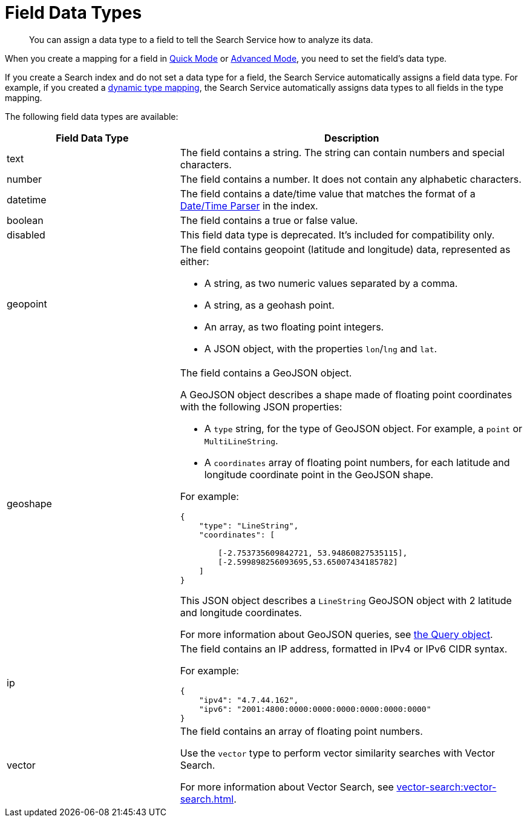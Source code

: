 = Field Data Types 
:page-topic-type: reference 
:description: You can assign a data type to a field to tell the Search Service how to analyze its data. 

[abstract]
{description}

When you create a mapping for a field in xref:create-quick-index.adoc[Quick Mode] or xref:create-child-field.adoc[Advanced Mode], you need to set the field's data type. 

If you create a Search index and do not set a data type for a field, the Search Service automatically assigns a field data type.
For example, if you created a xref:customize-index.adoc#type-mappings[dynamic type mapping], the Search Service automatically assigns data types to all fields in the type mapping.

The following field data types are available: 

[cols="1,2"]
|====
|Field Data Type |Description 

|text |The field contains a string. 
The string can contain numbers and special characters.

|number |The field contains a number. 
It does not contain any alphabetic characters. 

|datetime |The field contains a date/time value that matches the format of a xref:customize-index.adoc#date-time[Date/Time Parser] in the index. 

|boolean |The field contains a true or false value. 

|disabled | This field data type is deprecated. 
It's included for compatibility only. 

|geopoint a|

The field contains geopoint (latitude and longitude) data, represented as either: 

* A string, as two numeric values separated by a comma. 
* A string, as a geohash point. 
* An array, as two floating point integers. 
* A JSON object, with the properties `lon`/`lng` and `lat`.

|geoshape a|

The field contains a GeoJSON object. 

A GeoJSON object describes a shape made of floating point coordinates with the following JSON properties: 

* A `type` string, for the type of GeoJSON object.
For example, a `point` or `MultiLineString`. 

* A `coordinates` array of floating point numbers, for each latitude and longitude coordinate point in the GeoJSON shape.

For example: 
----
{ 
    "type": "LineString",
    "coordinates": [ 

        [-2.753735609842721, 53.94860827535115],
        [-2.599898256093695,53.65007434185782] 
    ]
}
----
This JSON object describes a `LineString` GeoJSON object with 2 latitude and longitude coordinates.

For more information about GeoJSON queries, see xref:search-request-params.adoc#query-object[the Query object].

|ip a| 

The field contains an IP address, formatted in IPv4 or IPv6 CIDR syntax. 

For example: 
----
{
    "ipv4": "4.7.44.162",
    "ipv6": "2001:4800:0000:0000:0000:0000:0000:0000"
}
----

|[[vector]]vector a|

The field contains an array of floating point numbers. 

Use the `vector` type to perform vector similarity searches with Vector Search. 

For more information about Vector Search, see xref:vector-search:vector-search.adoc[].
|====